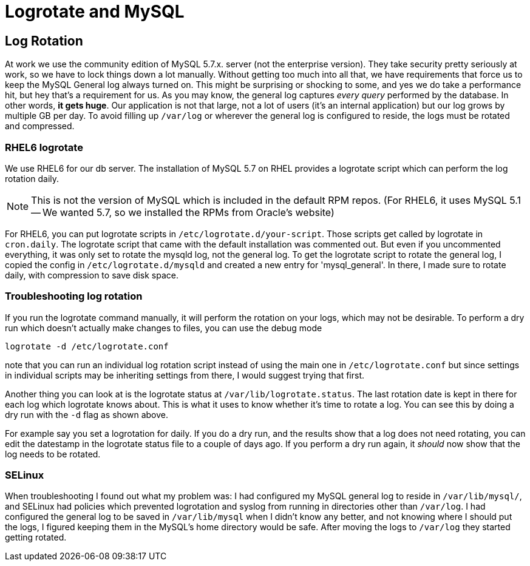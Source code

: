 = Logrotate and MySQL
:showtitle:
:page-navtitle: Logrotate and MySQL
:page-excerpt: 
:page-root: ../../../
:page-layout: post
:page-tags: mysql logs logrotate

== Log Rotation
At work we use the community edition of MySQL 5.7.x. server (not the enterprise version).
They take security pretty seriously at work, so we have to lock things down a lot manually.
Without getting too much into all that,
we have requirements that force us to keep the MySQL General log always turned on.
This might be surprising or shocking to some, and yes we do take a performance hit,
but hey that's a requirement for us.
As you may know, the general log captures _every query_ performed by the database.
In other words, *it gets huge*.
Our application is not that large, not a lot of users (it's an internal application)
but our log grows by multiple GB per day.
To avoid filling up `/var/log` or wherever the general log is configured to reside, the logs
must be rotated and compressed.

=== RHEL6 logrotate
We use RHEL6 for our db server.
The installation of MySQL 5.7 on RHEL provides a logrotate script which can perform
the log rotation daily.

NOTE: This is not the version of MySQL which is included in the default RPM repos.
(For RHEL6, it uses MySQL 5.1 -- We wanted 5.7, so we installed the RPMs from Oracle's website)

For RHEL6, you can put logrotate scripts in `/etc/logrotate.d/your-script`.
Those scripts get called by logrotate in `cron.daily`.
The logrotate script that came with the default installation was commented out.
But even if you uncommented everything, it was only set to rotate the mysqld log, not the general log.
To get the logrotate script to rotate the general log, I copied the config in `/etc/logrotate.d/mysqld`
and created a new entry for 'mysql_general'.
In there, I made sure to rotate daily, with compression to save disk space.

=== Troubleshooting log rotation
If you run the logrotate command manually, it will perform the rotation on your logs,
which may not be desirable.
To perform a dry run which doesn't actually make changes to files, you can use the debug mode

  logrotate -d /etc/logrotate.conf

note that you can run an individual log rotation script instead of using the main one in `/etc/logrotate.conf`
but since settings in individual scripts may be inheriting settings from there,
I would suggest trying that first.

Another thing you can look at is the logrotate status at `/var/lib/logrotate.status`.
The last rotation date is kept in there for each log which logrotate knows about.
This is what it uses to know whether it's time to rotate a log.
You can see this by doing a dry run with the `-d` flag as shown above.

For example say you set a logrotation for daily. If you do a dry run,
and the results show that a log does not need rotating,
you can edit the datestamp in the logrotate status file to a couple of days ago.
If you perform a dry run again, it _should_ now show that the log needs to be rotated.

=== SELinux
When troubleshooting I found out what my problem was:
I had configured my MySQL general log to reside in `/var/lib/mysql/`, and SELinux had policies
which prevented logrotation and syslog from running in directories other than `/var/log`.
I had configured the general log to be saved in `/var/lib/mysql` when I didn't know any better,
and not knowing where I should put the logs, I figured keeping them in the MySQL's home directory
would be safe.
After moving the logs to `/var/log` they started getting rotated.

